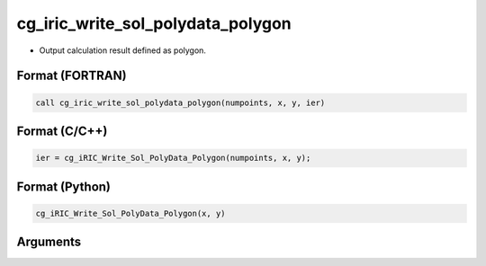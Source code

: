 cg_iric_write_sol_polydata_polygon
==========================================

-  Output calculation result defined as polygon.

Format (FORTRAN)
------------------
.. code-block:: fortran

   call cg_iric_write_sol_polydata_polygon(numpoints, x, y, ier)

Format (C/C++)
----------------
.. code-block:: c

   ier = cg_iRIC_Write_Sol_PolyData_Polygon(numpoints, x, y);

Format (Python)
----------------
.. code-block:: python

   cg_iRIC_Write_Sol_PolyData_Polygon(x, y)

Arguments
---------

.. csv-table:: Arguments of cg_iric_write_sol_polydata_polygon
  :file: cg_iric_write_sol_polydata_polygon_args.csv
  :header-rows: 1
